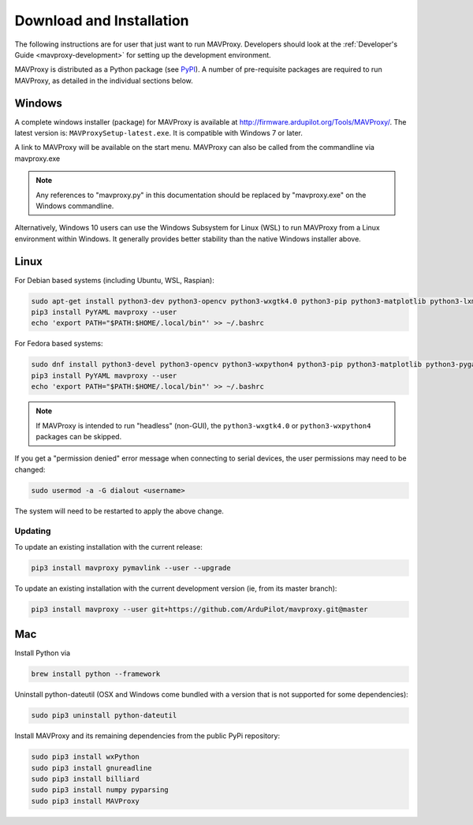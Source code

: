 .. _mavproxy-downloadinstall:

=========================
Download and Installation
=========================

The following instructions are for user that just want to run MAVProxy. Developers should look at the :ref:`Developer's Guide <mavproxy-development>` for setting up the development environment.

MAVProxy is distributed as a Python package (see `PyPI <https://pypi.org/project/MAVProxy/>`__).
A number of pre-requisite packages are required to run MAVProxy, as detailed in the individual sections below.

.. _mavproxy-downloadinstallwindows:

Windows
=======

A complete windows installer (package) for MAVProxy is available at
http://firmware.ardupilot.org/Tools/MAVProxy/. The latest version is: ``MAVProxySetup-latest.exe``. It is compatible
with Windows 7 or later.

A link to MAVProxy will be available on the start menu. MAVProxy can
also be called from the commandline via mavproxy.exe

.. note::
    Any references to "mavproxy.py" in this documentation should be
    replaced by "mavproxy.exe" on the Windows commandline.

Alternatively, Windows 10 users can use the Windows Subsystem for Linux (WSL) to run MAVProxy from a Linux environment
within Windows. It generally provides better stability than the native Windows installer above.


.. _mavproxy-downloadinstalllinux:

Linux
=====

For Debian based systems (including Ubuntu, WSL, Raspian):

.. code:: bash

    sudo apt-get install python3-dev python3-opencv python3-wxgtk4.0 python3-pip python3-matplotlib python3-lxml python3-pygame
    pip3 install PyYAML mavproxy --user
    echo 'export PATH="$PATH:$HOME/.local/bin"' >> ~/.bashrc


For Fedora based systems:

.. code:: bash

    sudo dnf install python3-devel python3-opencv python3-wxpython4 python3-pip python3-matplotlib python3-pygame python3-lxml python3-yaml redhat-rpm-config
    pip3 install PyYAML mavproxy --user
    echo 'export PATH="$PATH:$HOME/.local/bin"' >> ~/.bashrc

.. note::
    If MAVProxy is intended to run "headless" (non-GUI), the ``python3-wxgtk4.0`` or ``python3-wxpython4`` packages can be skipped.

If you get a "permission denied" error message when connecting to serial devices,
the user permissions may need to be changed:

.. code:: bash

    sudo usermod -a -G dialout <username>

The system will need to be restarted to apply the above change.

Updating
--------

To update an existing installation with the current release:

.. code:: bash

    pip3 install mavproxy pymavlink --user --upgrade

To update an existing installation with the current development version (ie, from its master branch):

.. code:: bash

    pip3 install mavproxy --user git+https://github.com/ArduPilot/mavproxy.git@master

.. _mavproxy-downloadinstallmac:

Mac
===

Install Python via

.. code:: bash

    brew install python --framework

Uninstall python-dateutil (OSX and Windows come bundled with a version that is not supported for some dependencies):

.. code:: bash

    sudo pip3 uninstall python-dateutil

Install MAVProxy and its remaining dependencies from the public PyPi repository:

.. code:: bash

    sudo pip3 install wxPython
    sudo pip3 install gnureadline
    sudo pip3 install billiard
    sudo pip3 install numpy pyparsing
    sudo pip3 install MAVProxy
